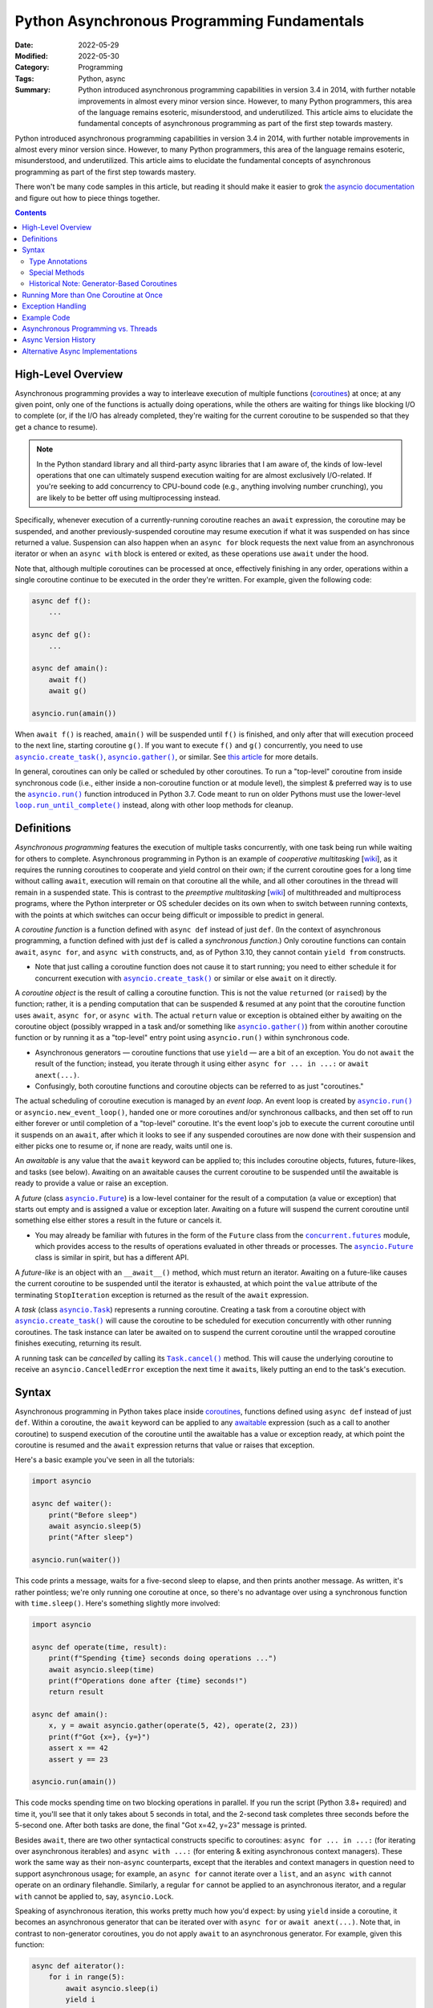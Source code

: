 ============================================
Python Asynchronous Programming Fundamentals
============================================

:Date: 2022-05-29
:Modified: 2022-05-30
:Category: Programming
:Tags: Python, async
:Summary:
    Python introduced asynchronous programming capabilities in version 3.4 in
    2014, with further notable improvements in almost every minor version
    since.  However, to many Python programmers, this area of the language
    remains esoteric, misunderstood, and underutilized.  This article aims to
    elucidate the fundamental concepts of asynchronous programming as part of
    the first step towards mastery.

Python introduced asynchronous programming capabilities in version 3.4 in 2014,
with further notable improvements in almost every minor version since.
However, to many Python programmers, this area of the language remains
esoteric, misunderstood, and underutilized.  This article aims to elucidate the
fundamental concepts of asynchronous programming as part of the first step
towards mastery.

There won't be many code samples in this article, but reading it should make it
easier to grok `the asyncio documentation`__ and figure out how to piece things
together.

__ https://docs.python.org/3/library/asyncio.html

.. contents::

High-Level Overview
===================

Asynchronous programming provides a way to interleave execution of multiple
functions (coroutines_) at once; at any given point, only one of the functions
is actually doing operations, while the others are waiting for things like
blocking I/O to complete (or, if the I/O has already completed, they're waiting
for the current coroutine to be suspended so that they get a chance to resume).

.. note::

    In the Python standard library and all third-party async libraries that I
    am aware of, the kinds of low-level operations that one can ultimately
    suspend execution waiting for are almost exclusively I/O-related.  If
    you're seeking to add concurrency to CPU-bound code (e.g., anything
    involving number crunching), you are likely to be better off using
    multiprocessing instead.

Specifically, whenever execution of a currently-running coroutine reaches an
``await`` expression, the coroutine may be suspended, and another
previously-suspended coroutine may resume execution if what it was suspended on
has since returned a value.  Suspension can also happen when an ``async for``
block requests the next value from an asynchronous iterator or when an ``async
with`` block is entered or exited, as these operations use ``await`` under the
hood.

Note that, although multiple coroutines can be processed at once, effectively
finishing in any order, operations within a single coroutine continue to be
executed in the order they're written.  For example, given the following code:

.. code:: python

    async def f():
        ...

    async def g():
        ...

    async def amain():
        await f()
        await g()

    asyncio.run(amain())

When ``await f()`` is reached, ``amain()`` will be suspended until ``f()`` is
finished, and only after that will execution proceed to the next line, starting
coroutine ``g()``.  If you want to execute ``f()`` and ``g()`` concurrently,
you need to use |asyncio.create_task|_, |asyncio.gather|_, or similar.  See
`this article <hynek_>`_ for more details.

.. |asyncio.create_task| replace:: ``asyncio.create_task()``
.. _asyncio.create_task:
   https://docs.python.org/3/library/asyncio-task.html#asyncio.create_task

.. |asyncio.gather| replace:: ``asyncio.gather()``
.. _asyncio.gather:
   https://docs.python.org/3/library/asyncio-task.html#asyncio.gather

.. _hynek: https://hynek.me/articles/waiting-in-asyncio/

In general, coroutines can only be called or scheduled by other coroutines.  To
run a "top-level" coroutine from inside synchronous code (i.e., either inside a
non-coroutine function or at module level), the simplest & preferred way is to
use the |asyncio.run|_ function introduced in Python 3.7.  Code meant to run on
older Pythons must use the lower-level |loop.run_until_complete|_ instead,
along with other loop methods for cleanup.

.. |asyncio.run| replace:: ``asyncio.run()``
.. _asyncio.run: https://docs.python.org/3/library/asyncio-task.html#asyncio.run

.. |loop.run_until_complete| replace:: ``loop.run_until_complete()``
.. _loop.run_until_complete:
   https://docs.python.org/3/library/asyncio-eventloop.html
   #asyncio.loop.run_until_complete


Definitions
===========

*Asynchronous programming* features the execution of multiple tasks
concurrently, with one task being run while waiting for others to complete.
Asynchronous programming in Python is an example of *cooperative multitasking*
[wiki__], as it requires the running coroutines to cooperate and yield control
on their own; if the current coroutine goes for a long time without calling
``await``, execution will remain on that coroutine all the while, and all other
coroutines in the thread will remain in a suspended state.  This is contrast to
the *preemptive multitasking* [wiki__] of multithreaded and multiprocess
programs, where the Python interpreter or OS scheduler decides on its own when
to switch between running contexts, with the points at which switches can occur
being difficult or impossible to predict in general.

__ https://en.wikipedia.org/wiki/Cooperative_multitasking
__ https://en.wikipedia.org/wiki/Preemption_(computing)

.. _coroutines:

A *coroutine function* is a function defined with ``async def`` instead of just
``def``.  (In the context of asynchronous programming, a function defined with
just ``def`` is called a *synchronous function*.)  Only coroutine functions can
contain ``await``, ``async for``, and ``async with`` constructs, and, as of
Python 3.10, they cannot contain ``yield from`` constructs.

- Note that just calling a coroutine function does not cause it to start
  running; you need to either schedule it for concurrent execution with
  |asyncio.create_task|_ or similar or else ``await`` on it directly.

A *coroutine object* is the result of calling a coroutine function.  This is
not the value ``return``\ed (or ``raise``\d) by the function; rather, it is a
pending computation that can be suspended & resumed at any point that the
coroutine function uses ``await``, ``async for``, or ``async with``.  The
actual ``return`` value or exception is obtained either by awaiting on the
coroutine object (possibly wrapped in a task and/or something like
|asyncio.gather|_) from within another coroutine function or by running it as a
"top-level" entry point using ``asyncio.run()`` within synchronous code.

- Asynchronous generators — coroutine functions that use ``yield`` — are a bit
  of an exception.  You do not ``await`` the result of the function; instead,
  you iterate through it using either ``async for ... in ...:`` or ``await
  anext(...)``.

- Confusingly, both coroutine functions and coroutine objects can be referred
  to as just "coroutines."

The actual scheduling of coroutine execution is managed by an *event loop*.  An
event loop is created by |asyncio.run|_ or ``asyncio.new_event_loop()``, handed
one or more coroutines and/or synchronous callbacks, and then set off to run
either forever or until completion of a "top-level" coroutine.  It's the event
loop's job to execute the current coroutine until it suspends on an ``await``,
after which it looks to see if any suspended coroutines are now done with their
suspension and either picks one to resume or, if none are ready, waits until
one is.

.. _awaitable:

An *awaitable* is any value that the ``await`` keyword can be applied to; this
includes coroutine objects, futures, future-likes, and tasks (see below).
Awaiting on an awaitable causes the current coroutine to be suspended until the
awaitable is ready to provide a value or raise an exception.

A *future* (class |asyncio.Future|_) is a low-level container for the result of
a computation (a value or exception) that starts out empty and is assigned a
value or exception later.  Awaiting on a future will suspend the current
coroutine until something else either stores a result in the future or cancels
it.

- You may already be familiar with futures in the form of the ``Future`` class
  from the |concurrent.futures|_ module, which provides access to the results
  of operations evaluated in other threads or processes.  The
  |asyncio.Future|_ class is similar in spirit, but has a different API.

.. |asyncio.Future| replace:: ``asyncio.Future``
.. _asyncio.Future:
   https://docs.python.org/3/library/asyncio-future.html#asyncio.Future

.. |concurrent.futures| replace:: ``concurrent.futures``
.. _concurrent.futures:
   https://docs.python.org/3/library/concurrent.futures.html

A *future-like* is an object with an ``__await__()`` method, which must return
an iterator.  Awaiting on a future-like causes the current coroutine to be
suspended until the iterator is exhausted, at which point the ``value``
attribute of the terminating ``StopIteration`` exception is returned as the
result of the ``await`` expression.

A *task* (class |asyncio.Task|_) represents a running coroutine.  Creating a
task from a coroutine object with |asyncio.create_task|_ will cause the
coroutine to be scheduled for execution concurrently with other running
coroutines.  The task instance can later be awaited on to suspend the current
coroutine until the wrapped coroutine finishes executing, returning its result.

.. |asyncio.Task| replace:: ``asyncio.Task``
.. _asyncio.Task:
   https://docs.python.org/3/library/asyncio-task.html#asyncio.Task

A running task can be *cancelled* by calling its |Task.cancel|_ method.  This
will cause the underlying coroutine to receive an ``asyncio.CancelledError``
exception the next time it ``await``\s, likely putting an end to the task's
execution.

.. |Task.cancel| replace:: ``Task.cancel()``
.. _Task.cancel:
   https://docs.python.org/3/library/asyncio-task.html#asyncio.Task.cancel


Syntax
======

Asynchronous programming in Python takes place inside coroutines_, functions
defined using ``async def`` instead of just ``def``.  Within a coroutine, the
``await`` keyword can be applied to any awaitable_ expression (such as a call
to another coroutine) to suspend execution of the coroutine until the awaitable
has a value or exception ready, at which point the coroutine is resumed and the
``await`` expression returns that value or raises that exception.

Here's a basic example you've seen in all the tutorials:

.. code:: python

    import asyncio

    async def waiter():
        print("Before sleep")
        await asyncio.sleep(5)
        print("After sleep")

    asyncio.run(waiter())

This code prints a message, waits for a five-second sleep to elapse, and then
prints another message.  As written, it's rather pointless; we're only running
one coroutine at once, so there's no advantage over using a synchronous
function with ``time.sleep()``.  Here's something slightly more involved:

.. code:: python

    import asyncio

    async def operate(time, result):
        print(f"Spending {time} seconds doing operations ...")
        await asyncio.sleep(time)
        print(f"Operations done after {time} seconds!")
        return result

    async def amain():
        x, y = await asyncio.gather(operate(5, 42), operate(2, 23))
        print(f"Got {x=}, {y=}")
        assert x == 42
        assert y == 23

    asyncio.run(amain())

This code mocks spending time on two blocking operations in parallel.  If you
run the script (Python 3.8+ required) and time it, you'll see that it only
takes about 5 seconds in total, and the 2-second task completes three seconds
before the 5-second one.  After both tasks are done, the final "Got x=42, y=23"
message is printed.

Besides ``await``, there are two other syntactical constructs specific to
coroutines: ``async for ... in ...:`` (for iterating over asynchronous
iterables) and ``async with ...:`` (for entering & exiting asynchronous context
managers).  These work the same way as their non-``async`` counterparts, except
that the iterables and context managers in question need to support
asynchronous usage; for example, an ``async for`` cannot iterate over a
``list``, and an ``async with`` cannot operate on an ordinary filehandle.
Similarly, a regular ``for`` cannot be applied to an asynchronous iterator, and
a regular ``with`` cannot be applied to, say, ``asyncio.Lock``.

Speaking of asynchronous iteration, this works pretty much how you'd expect: by
using ``yield`` inside a coroutine, it becomes an asynchronous generator that
can be iterated over with ``async for`` or ``await anext(...)``.  Note that, in
contrast to non-generator coroutines, you do not apply ``await`` to an
asynchronous generator.  For example, given this function:

.. code:: python

    async def aiterator():
        for i in range(5):
            await asyncio.sleep(i)
            yield i

you use it like this:

.. code:: python

    async for x in aiterator():
        print(x)

No ``await`` anywhere in the ``async for`` loop.

Note that there is no way to get a value out of a coroutine without awaiting on
it (either directly or via something like |asyncio.gather|_); if a coroutine is
never awaited and never converted into a task, ``asyncio`` will complain when
it is garbage-collected.  Moreover, ``await`` (and ``async for`` and ``async
with``) cannot be used outside of a coroutine; in order to start the awaiting
on a "top-level" coroutine, you need to use |asyncio.run|_.

Note that the body of a coroutine isn't required to contain any ``await``\s or
similar, though if it doesn't, there often isn't much point in making it a
coroutine in the first place.  An exception is the ``__aenter__()`` special
method of asynchronous context managers; usually, the body will just be
``return self``, but it's still required to define the method with ``async
def``.


Type Annotations
----------------

Adding type annotations to asynchronous code works the same way as for
synchronous code.  If an asynchronous ``func()`` take an integer ``x`` and
returns a string, you write its annotated signature as ``async def func(x: int)
-> str``.  However, if you pass around an unawaited coroutine object (not
always the best idea), you annotate it as ``Awaitable[T]``, where ``T`` is the
return type of the coroutine.

Async callables do not have their own type; they are instead annotated as
``Callable[..., Awaitable[T]]``, where ``T`` is the return type of the
coroutine function.

Asynchronous iterators, iterables, and context managers, though, do get their
own types: ``AsyncIterator``, ``AsyncIterable``, and
``typing.AsyncContextManager``/``contextlib.AbstractAsyncContextManager``.


Special Methods
---------------

.. rubric:: ``__aiter__()`` and ``__anext__()``

These methods are used to implement asynchronous iterator & iterable classes as
an alternative to writing asynchronous generator functions, analogously to how
a class can be defined with ``__iter__()`` and ``__next__()`` methods to
implement a synchronous iterator as an alternative to writing a generator
function.

``__aiter__()`` must be a synchronous function that returns an object with
``__aiter__()`` and ``__anext__()`` methods.  ``__anext__()`` must be a
coroutine that either returns a value or raises a ``StopAsyncIteration``
exception.

.. rubric:: ``__aenter__()`` and ``__aexit__()``

These methods are used to implement asynchronous context managers.  They are
defined the same way as the ``__enter__()`` and ``__exit__()`` methods of
synchronous context managers, except that the asynchronous versions must be
coroutines.

.. rubric:: ``__await__()``

This method is used to create a future-like class that can be awaited directly.
There is generally very little need to implement this, but we include it here
for completeness.

``__await__()`` must be a synchronous function that returns an iterator.  This
iterator will be advanced each time the event loop checks to see if the
future-like is ready to return a value.  If the future-like is not ready, the
iterator must yield a special value (see below).  If the future-like is ready,
it must either ``return`` a result or raise an exception; this result or
exception will then be the result of the ``await`` expression acting on the
future-like.

The values that the iterator yields depend on what async implementation the
code is running under (See "`Alternative Async Implementations`_" below).  When
using the Python standard library's ``asyncio``, you generally want to yield
``None``.  When using trio, you need to yield an instance of one of several
private classes internal to trio.  When using curio, you need to yield a
``("trap_name", *trap_args)`` tuple instructing the kernel to invoke a special
"trap" function; yielding ``("trap_sleep", 0)`` instructs the kernel to do
nothing special.

For example, if you want to implement your own ``Future`` class for use with
``asyncio``, you might start out writing it like so:

.. code:: python

    class MyFuture:
        def __init__(self):
            self.value = None
            self.is_set = False

        def set_value(self, value):
            self.value = valuse
            self.is_set = True

        def __await__(self):
            while not self.is_set:
                yield
            return self.value


Historical Note: Generator-Based Coroutines
-------------------------------------------

When ``asyncio`` was first introduced in Python 3.4, the ``async`` and
``await`` keywords were not yet present.  Instead, coroutine functions were
created by applying the ``@asyncio.coroutine`` decorator to a normal generator
function, and awaiting was done using ``yield from``.  There were no
asynchronous iterators or asynchronous context managers in 3.4, either.  Even
after ``async`` and ``await`` were introduced in Python 3.5, the older
generator-based coroutines could not use them.

This style of writing coroutines was deprecated in Python 3.8 and removed
entirely in Python 3.11.


Running More than One Coroutine at Once
=======================================

Now for the part you've been waiting for, and the part that makes asynchronous
programming worth it: actually running multiple functions concurrently.

The simplest way to start running another coroutine concurrently is to pass a
coroutine object to |asyncio.create_task|_; this schedules the coroutine for
execution, but it won't actually start running until the next time the current
coroutine calls ``await`` (and maybe not even then).  |asyncio.create_task|_
returns an |asyncio.Task|_ object that can be used to query the state of the
coroutine or cancel it; awaiting on the task object will cause the current
coroutine to be suspended until the task is complete, at which point the return
value of the task's underlying coroutine is returned.

If you create multiple tasks and then ``await`` on them one by one, a given
``await`` will not return a result until the task in question is done; if task
B finishes running while you're still awaiting on task A, the coroutine doing
the awaiting will continue to be suspended until A is done, and when it then
later awaits on B, it will get back B's return value immediately, because B is
already done.  For example, the following code:

.. code:: python

    import asyncio
    from time import strftime

    def hms():
        return strftime("%H:%M:%S")

    async def operate(time, result):
        print(f"{hms()}: Spending {time} seconds doing operations ...")
        await asyncio.sleep(time)
        print(f"{hms()}: Operations done after {time} seconds!")
        return result

    async def amain():
        task1 = asyncio.create_task(operate(5, 42))
        task2 = asyncio.create_task(operate(2, 23))
        r1 = await task1
        print(f"{hms()}: task1 returned {r1}")
        r2 = await task2
        print(f"{hms()}: task2 returned {r2}")

    asyncio.run(amain())

outputs something like the following::

    17:12:56: Spending 5 seconds doing operations ...
    17:12:56: Spending 2 seconds doing operations ...
    17:12:58: Operations done after 2 seconds!
    17:13:01: Operations done after 5 seconds!
    17:13:01: task1 returned 42
    17:13:01: task2 returned 23

If you need to await on multiple coroutines but don't care about the exact
order in which they finish, you can use |asyncio.gather|_,
|asyncio.as_completed|_, or |asyncio.wait|_ to await on them together; `this
article <hynek_>`_ gives a good overview and explanation of the differences
between the functions.

.. |asyncio.as_completed| replace:: ``asyncio.as_completed()``
.. _asyncio.as_completed:
   https://docs.python.org/3/library/asyncio-task.html#asyncio.as_completed

.. |asyncio.wait| replace:: ``asyncio.wait()``
.. _asyncio.wait:
   https://docs.python.org/3/library/asyncio-task.html#asyncio.wait

.. _bgerr:

You don't have to await on a task if you don't need its return value or don't
need to be assured that it ever finishes, but if such a "background task"
raises an uncaught exception, ``asyncio`` will complain.  One way to address
this is to attach a synchronous callback function to the task with
``Task.add_done_callback()`` that retrieves any uncaught exceptions with
``Task.exception()``, like so:

.. code:: python

    import asyncio
    from time import strftime

    def hms():
        return strftime("%H:%M:%S")

    async def bg_task():
        print(f"{hms()}: In the background")
        raise RuntimeError("Ouch")

    def done_callback(task):
        try:
            if e := task.exception():
                print(f"{hms()}: Task <{task.get_name()}> raised an error: {e}")
            else:
                print(f"{hms()}: Task <{task.get_name()}> finished successfully")
        except asyncio.CancelledError:
            print(f"{hms()}: Task <{task.get_name()}> was cancelled!")

    async def fg_task():
        task = asyncio.create_task(bg_task(), name="bg_task")
        task.add_done_callback(done_callback)
        print(f"{hms()}: Now we sleep and let bg_task do its thing")
        await asyncio.sleep(2)
        print(f"{hms()}: I'm awake!")

    asyncio.run(fg_task())

The output from the above will look like::

    17:16:33: Now we sleep and let bg_task do its thing
    17:16:33: In the background
    17:16:33: Task <bg_task> raised an error: Ouch
    17:16:35: I'm awake!


Exception Handling
==================

Whenever an exception occurs inside a coroutine, it propagates upwards to
whatever's awaiting on it; if unhandled, it will propagate all the way out
through the |asyncio.run|_ call, at which point all still-running tasks are
cancelled.  If there is no chain of ``await``\s leading to the "top-level"
coroutine (say, because you did ``asyncio.create_task()`` and then didn't await
on the result, letting it run in the background), ``asyncio`` will end up
complaining when the coroutine is eventually garbage-collected.  See `the
passage above <bgerr_>`_ on using ``Task.add_done_callback()`` to handle such
errors.

For the specific case of ``KeyboardInterrupt``, the exception is raised in
whatever coroutine the main thread is currently running at the time.


Example Code
============

`This gist`__ provides an example of using asynchronous programming in Python
to download assets for one or more releases of a GitHub repository in parallel.
Try it out with an invocation like::

    python download-assets.py --download-dir jq stedolan/jq jq-1.5 jq-1.6

The script requires Python 3.8 or higher and the ghrepo_ and httpx_ packages on
PyPI to run.

__ https://gist.github.com/jwodder/c0ad1a5a0b6fda18c15dbdb405e1e549

.. _ghrepo: https://github.com/jwodder/ghrepo
.. _httpx: https://www.python-httpx.org


Asynchronous Programming vs. Threads
====================================

Asynchronous programming does not use threads; by default, all coroutines and
their operations are run in whichever thread called |asyncio.run|_.  The
exception is when |asyncio.to_thread|_ or |loop.run_in_executor|_ is used to
run a synchronous function in a separate thread (or, with the latter function,
even a separate process), returning an object that can be awaited on to receive
the function's result.

.. |asyncio.to_thread| replace:: ``asyncio.to_thread()``
.. _asyncio.to_thread:
   https://docs.python.org/3/library/asyncio-task.html#asyncio.to_thread

.. |loop.run_in_executor| replace:: ``loop.run_in_executor()``
.. _loop.run_in_executor:
   https://docs.python.org/3/library/asyncio-eventloop.html
   #asyncio.loop.run_in_executor

If multiple threads call |asyncio.run|_ separately, each thread will get its
own event loop and collection of coroutines.

Note that each thread in a Python process has at most one event loop at a time,
and an event loop can only belong to one thread.  An important consequence of
this is that, if you have a synchronous function ``foo()`` that calls
|asyncio.run|_ on some coroutine, then ``foo()`` cannot be called by another
coroutine, because that would lead to two event loops in the same thread, which
doesn't work.

Compared to threads, asynchronous programming provides the following
advantages:

- In asynchronous programming, the coroutine being executed can only change
  when the current coroutine uses ``await`` or similar.  This allows the
  programmer to be assured that, between ``await``\s in the same coroutine,
  operations will not be interfered with and data will not be modified by other
  coroutines.

  When using threads, on the other hand, the running thread [#gil]_ can change
  at almost any point as chosen by the interpreter, which necessitates careful
  programming and copious use of locks in order to ensure that variables are
  not modified by one thread "behind the back of" another thread that's also
  using them.

- If you've done serious work with threads, you've likely encountered the fact
  that you cannot "kill" a thread in the middle of its execution unless the
  "killable" thread is deliberately programmed to allow for this by, say,
  regularly checking some flag and exiting if it's true.  Asynchronous
  programming, on the other hand, makes it possible to *cancel* a running
  coroutine via the ``asyncio.Task.cancel()`` method; once a coroutine is
  cancelled, the next time the event loop checks on it while it's suspended on
  an ``await`` or similar, the coroutine will be resumed, but instead of
  receiving the value it was awaiting for, an ``asyncio.CancelledError`` will
  be raised at the ``await`` expression, likely putting an end to the
  coroutine's execution.

.. [#gil] Recall that, due to Python's global interpreter lock (GIL),
   regardless of how many threads a Python program uses or how many cores your
   machine has, only one thread will be executing Python bytecode at any
   moment.


Async Version History
=====================

Here follows a list of the notable developments & changes in asynchronous
programming across Python versions.

.. rubric:: Python 3.4

The ``asyncio`` module is added, implementing :pep:`3156`.  This enables the
creation of coroutines via the ``@asyncio.coroutine`` decorator; within a
coroutine, awaiting is performed with ``yield from``.  (Support for creating
coroutines in this way would later be deprecated in Python 3.8 and removed in
Python 3.11.)

Most of the functionality added in this version is now categorized as the "low
level" part of ``asyncio``.

.. rubric:: Python 3.5

:pep:`492` implemented:

- It is now possible to define coroutines via ``async def`` and await with
  ``await``.

  - In Python 3.5, ``yield`` cannot be used inside the body of an ``async def``
    coroutine function.

- Asynchronous iteration with ``async for`` is now possible.

- Asynchronous context managers are now supported via ``async with``.

- ``__await__()``, ``__aiter__()``, ``__anext__()``, ``__aenter__()``, and
  ``__aexit__()`` special methods added

- Originally, ``__aiter__()`` methods were expected to be coroutines (or
  anything else returning an awaitable) resolving to asynchronous iterators.
  This was changed in 3.5.2 to have ``__aiter__()`` instead return an
  asynchronous iterator directly.  Returning an awaitable from ``__aiter__()``
  produces a ``PendingDeprecationWarning`` starting in 3.5.2, a
  ``DeprecationWarning`` starting in 3.6, and a ``RuntimeError`` starting in
  3.7.

.. rubric:: Python 3.6

- ``yield`` can now be used in the body of an ``async def`` coroutine function,
  thereby enabling asynchronous generators (:pep:`525`).  (``yield from``
  remains prohibited, though.)

- ``async for`` can now be used in list, set, & dict comprehensions and in
  generator expressions

- ``await`` expressions can now be used in any comprehension

- Using ``async`` or ``await`` as an identifier now generates a
  ``DeprecationWarning``

.. rubric:: Python 3.7

- ``async`` and ``await`` are now reserved keywords

- ``asyncio.run()`` added

- ``asyncio.create_task()`` added

.. rubric:: Python 3.8

- Running ``python -m asyncio`` now starts an async REPL

- ``@asyncio.coroutine()`` is now deprecated

- Passing a ``loop`` parameter is now deprecated for most of ``asyncio``'s
  high-level API

- ``asyncio.CancelledError`` now inherits directly from ``BaseException``
  instead of ``Exception``

.. rubric:: Python 3.9

- ``asyncio.to_thread()`` added

.. rubric:: Python 3.10

- ``aiter()`` and ``anext()`` functions added

- The ``loop`` parameter (deprecated in Python 3.8) is now removed from most of
  ``asyncio``'s high-level API

.. rubric:: Python 3.11

- ``@asyncio.coroutine`` (deprecated in Python 3.8) is now removed


Alternative Async Implementations
=================================

While all the code we've shown so far uses the Python standard library's
``asyncio`` module, it's not required to use this to work with coroutines.
Alternative async library implementations exist that define their own event
loops and primitive operations.  The more notable implementations include:

- `trio <https://github.com/python-trio/trio>`_ seeks to enable *structured
  concurrency* [wiki__] in asynchronous code.  In trio, a collection of tasks
  are run concurrently by grouping them together under a *nursery* (also known
  as a *task group*); if one of the tasks in a nursery raises an error, all
  the other tasks in the same nursery are automatically cancelled.

  __ https://en.wikipedia.org/wiki/Structured_concurrency

- `curio <https://github.com/dabeaz/curio>`_ is an ``asyncio`` alternative
  featuring a more streamlined API and intended to be easier to reason about

In general, different async implementations are incompatible, and features from
different implementations cannot be used in the same code unless you make
careful use of whatever compatibility facilities they may provide.

In fact, just being able to use the same code unmodified regardless of whether
using implementation A or implementation B is tricky, as all implementations
use different primitives.  Libraries to help you with that include:

- `sniffio <https://github.com/python-trio/sniffio>`_ can be used to detect
  which async library is in use

- `anyio <https://github.com/agronholm/anyio>`_ provides a common API (based on
  trio) that can be used to run the same code under both asyncio and trio (and
  previously curio, until it & anyio `parted ways`_ in anyio 3.0)

  .. _parted ways: https://github.com/agronholm/anyio/issues/185
